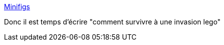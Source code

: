 :jbake-type: post
:jbake-status: published
:jbake-title: Minifigs
:jbake-tags: lego,humour,_mois_oct.,_année_2013
:jbake-date: 2013-10-23
:jbake-depth: ../
:jbake-uri: shaarli/1382515222000.adoc
:jbake-source: https://nicolas-delsaux.hd.free.fr/Shaarli?searchterm=http%3A%2F%2Fxkcd.com%2F1281%2F&searchtags=lego+humour+_mois_oct.+_ann%C3%A9e_2013
:jbake-style: shaarli

http://xkcd.com/1281/[Minifigs]

Donc il est temps d'écrire "comment survivre à une invasion lego"
